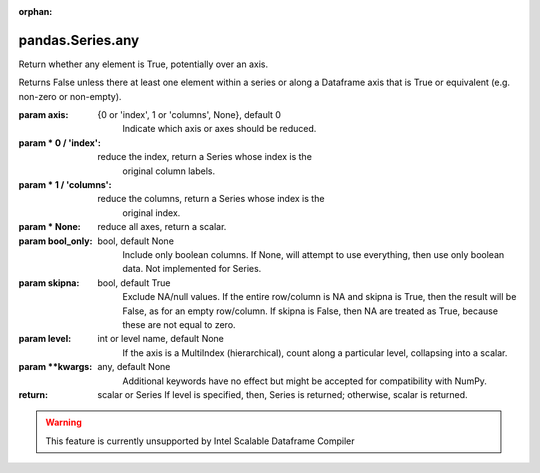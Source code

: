 .. _pandas.Series.any:

:orphan:

pandas.Series.any
*****************

Return whether any element is True, potentially over an axis.

Returns False unless there at least one element within a series or
along a Dataframe axis that is True or equivalent (e.g. non-zero or
non-empty).

:param axis:
    {0 or 'index', 1 or 'columns', None}, default 0
        Indicate which axis or axes should be reduced.

:param \* 0 / 'index':
    reduce the index, return a Series whose index is the
        original column labels.

:param \* 1 / 'columns':
    reduce the columns, return a Series whose index is the
        original index.

:param \* None:
    reduce all axes, return a scalar.

:param bool_only:
    bool, default None
        Include only boolean columns. If None, will attempt to use everything,
        then use only boolean data. Not implemented for Series.

:param skipna:
    bool, default True
        Exclude NA/null values. If the entire row/column is NA and skipna is
        True, then the result will be False, as for an empty row/column.
        If skipna is False, then NA are treated as True, because these are not
        equal to zero.

:param level:
    int or level name, default None
        If the axis is a MultiIndex (hierarchical), count along a
        particular level, collapsing into a scalar.

:param \*\*kwargs:
    any, default None
        Additional keywords have no effect but might be accepted for
        compatibility with NumPy.

:return: scalar or Series
    If level is specified, then, Series is returned; otherwise, scalar
    is returned.



.. warning::
    This feature is currently unsupported by Intel Scalable Dataframe Compiler

